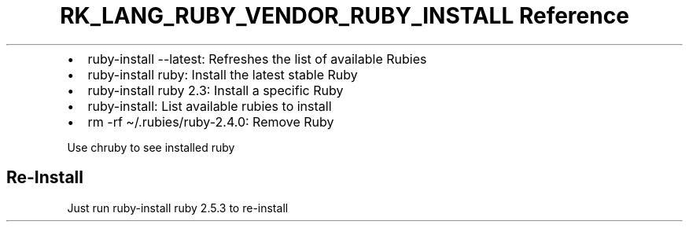 .\" Automatically generated by Pandoc 3.6.3
.\"
.TH "RK_LANG_RUBY_VENDOR_RUBY_INSTALL Reference" "" "" ""
.IP \[bu] 2
\f[CR]ruby\-install \-\-latest\f[R]: Refreshes the list of available
Rubies
.IP \[bu] 2
\f[CR]ruby\-install ruby\f[R]: Install the latest stable Ruby
.IP \[bu] 2
\f[CR]ruby\-install ruby 2.3\f[R]: Install a specific Ruby
.IP \[bu] 2
\f[CR]ruby\-install\f[R]: List available rubies to install
.IP \[bu] 2
\f[CR]rm \-rf \[ti]/.rubies/ruby\-2.4.0\f[R]: Remove Ruby
.PP
Use \f[CR]chruby\f[R] to see installed ruby
.SH Re\-Install
Just run \f[CR]ruby\-install ruby 2.5.3\f[R] to re\-install

